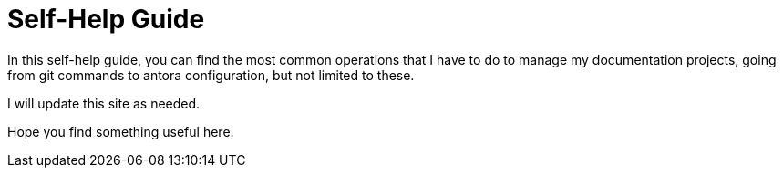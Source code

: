 = Self-Help Guide

In this self-help guide, you can find the most common operations that I have to do to manage my documentation projects, going from git commands to antora configuration, but not limited to these.

I will update this site as needed.

Hope you find something useful here.
